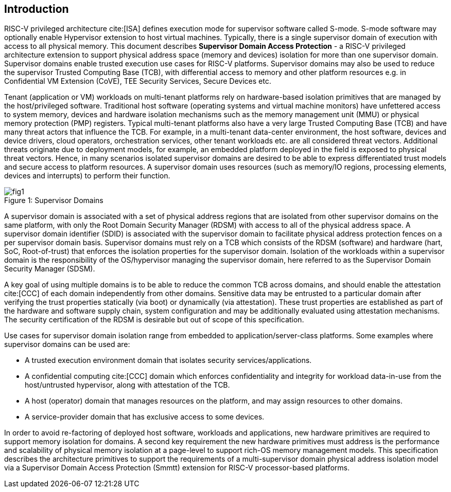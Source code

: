 [[intro]]

== Introduction

RISC-V privileged architecture cite:[ISA] defines execution mode for supervisor
software called S-mode. S-mode software may optionally enable Hypervisor
extension to host virtual machines. Typically, there is a single supervisor
domain of execution with access to all physical memory. This document describes
*Supervisor Domain Access Protection* - a RISC-V privileged architecture
extension to support physical address space (memory and devices) isolation for
more than one supervisor domain. Supervisor domains enable trusted execution
use cases for RISC-V platforms. Supervisor domains may also be used to reduce
the supervisor Trusted Computing Base (TCB), with differential access to memory
and other platform resources e.g. in Confidential VM Extension (CoVE), TEE
Security Services, Secure Devices etc.

Tenant (application or VM) workloads on multi-tenant platforms rely on
hardware-based isolation primitives that are managed by the host/privileged
software. Traditional host software (operating systems and virtual machine
monitors) have unfettered access to system memory, devices and hardware
isolation mechanisms such as the memory management unit (MMU) or physical
memory protection (PMP) registers. Typical multi-tenant platforms also have a
very large Trusted Computing Base (TCB) and have many threat actors that
influence the TCB. For example, in a multi-tenant data-center environment, the
host software, devices and device drivers, cloud operators, orchestration
services, other tenant workloads etc. are all considered threat vectors.
Additional threats originate due to deployment models, for example, an embedded
platform deployed in the field is exposed to physical threat vectors. Hence, in
many scenarios isolated supervisor domains are desired to be able to express
differentiated trust models and secure access to platform resources. A
supervisor domain uses resources (such as memory/IO regions, processing
elements, devices and interrupts) to perform their function.

[caption="Figure {counter:image}: ", reftext="Figure {image}"]
[title= "Supervisor Domains"]
image::images/fig1.png[]

A supervisor domain is associated with a set of physical address regions that
are isolated from other supervisor domains on the same platform, with only the
Root Domain Security Manager (RDSM) with access to all of the physical address
space. A supervisor domain identifier (SDID) is associated with the supervisor
domain to facilitate physical address protection fences on a per supervisor
domain basis. Supervisor domains must rely on a TCB which consists of the RDSM
(software) and hardware (hart, SoC, Root-of-trust) that enforces the isolation
properties for the supervisor domain. Isolation of the workloads within a
supervisor domain is the responsibility of the OS/hypervisor managing the
supervisor domain, here referred to as the Supervisor Domain Security Manager
(SDSM).

A key goal of using multiple domains is to be able to reduce the common TCB
across domains, and should enable the attestation cite:[CCC] of each domain
independently from other domains. Sensitive data may be entrusted to a
particular domain after verifying the trust properties statically (via boot) or
dynamically (via attestation). These trust properties are established as part
of the hardware and software supply chain, system configuration and may be
additionally evaluated using attestation mechanisms. The security certification
of the RDSM is desirable but out of scope of this specification.

Use cases for supervisor domain isolation range from embedded to
application/server-class platforms. Some examples where supervisor domains can
be used are:

* A trusted execution environment domain that isolates security
services/applications.
* A confidential computing cite:[CCC] domain which enforces confidentiality and
integrity for workload data-in-use from the host/untrusted hypervisor, along
with attestation of the TCB.
* A host (operator) domain that manages resources on the platform, and may
assign resources to other domains.
* A service-provider domain that has exclusive access to some devices.

In order to avoid re-factoring of deployed host software, workloads and
applications, new hardware primitives are required to support memory isolation
for domains. A second key requirement the new hardware primitives must address
is the performance and scalability of physical memory isolation at a page-level
to support rich-OS memory management models. This specification describes the
architecture primitives to support the requirements of a multi-supervisor
domain physical address isolation model via a Supervisor Domain Access
Protection (Smmtt) extension for RISC-V processor-based platforms.
